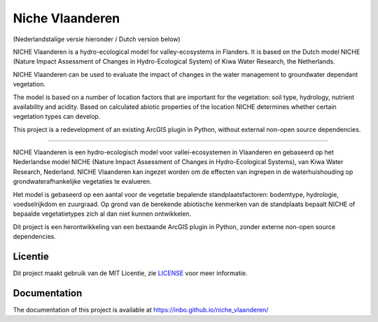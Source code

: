 ################
Niche Vlaanderen
################
.. image:: https://travis-ci.org/inbo/niche_vlaanderen.png?branch=master
    :target: https://travis-ci.org/inbo/niche_vlaanderen
.. image:: https://ci.appveyor.com/api/projects/status/028oj3tv7juuia8e?png=true
    :target: https://ci.appveyor.com/project/johanvdw/niche-vlaanderen-tuwi7
.. image:: https://coveralls.io/repos/github/inbo/niche_vlaanderen/badge.png?branch=master
    :target: https://coveralls.io/github/inbo/niche_vlaanderen?branch=master
.. image:: https://zenodo.org/badge/102339389.svg
   :target: https://zenodo.org/badge/latestdoi/102339389


(Nederlandstalige versie hieronder / Dutch version below)

NICHE Vlaanderen is a hydro-ecological model for valley-ecosystems in Flanders.
It is based on the Dutch model NICHE (Nature Impact Assessment of Changes in Hydro-Ecological System) of Kiwa Water Research, the Netherlands.

NICHE Vlaanderen can be used to evaluate the impact of changes in the water management to groundwater dependant vegetation.

The model is based on a number of location factors that are important for the vegetation: soil type, hydrology, nutrient availability and acidity.
Based on calculated abiotic properties of the location NICHE determines whether certain vegetation types can develop.

This project is a redevelopment of an existing ArcGIS plugin in Python, without external non-open source dependencies.

-----

NICHE Vlaanderen is een hydro-ecologisch model voor vallei-ecosystemen in Vlaanderen en gebaseerd op het Nederlandse model NICHE (Nature Impact Assessment of Changes in Hydro-Ecological Systems), van Kiwa Water Research, Nederland. 
NICHE Vlaanderen kan ingezet worden om de effecten van ingrepen in de waterhuishouding op grondwaterafhankelijke vegetaties te evalueren. 

Het model is gebaseerd op een aantal voor de vegetatie bepalende standplaatsfactoren: bodemtype, hydrologie, voedselrijkdom en zuurgraad. Op grond van de berekende  abiotische kenmerken van de standplaats bepaalt NICHE of bepaalde vegetatietypes zich al dan niet kunnen ontwikkelen. 

Dit project is een herontwikkeling van een bestaande ArcGIS plugin in Python, zonder externe non-open source dependencies.

Licentie
========

Dit project maakt gebruik van de MIT Licentie, zie `LICENSE <https://github.com/inbo/niche-vlaanderen/blob/master/LICENSE>`_ voor meer informatie.

Documentation
=============
The documentation of this project is available at https://inbo.github.io/niche_vlaanderen/
